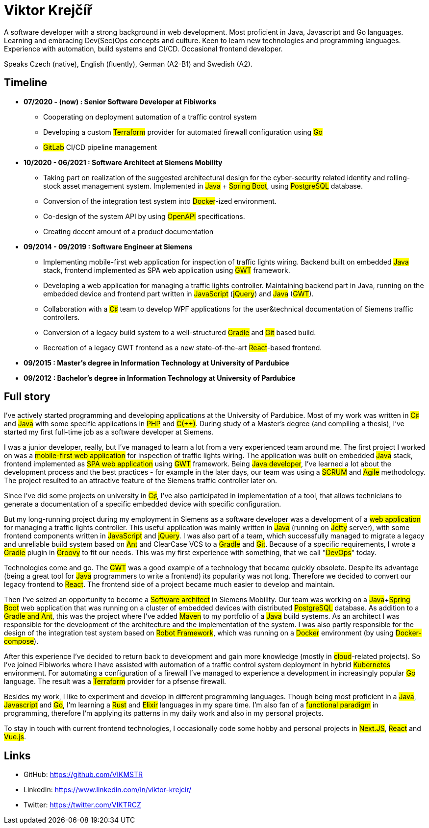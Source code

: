 = Viktor Krejčíř

A software developer with a strong background in web development. Most proficient in Java, Javascript and Go languages. Learning and embracing Dev(Sec)Ops concepts and culture. Keen to learn new technologies and programming languages. Experience with automation, build systems and CI/CD. Occasional frontend developer.

Speaks Czech (native), English (fluently), German (A2-B1) and Swedish (A2).

== Timeline

* *07/2020 - (now) : Senior Software Developer at Fibiworks*
    ** Cooperating on deployment automation of a traffic control system
    ** Developing a custom #Terraform# provider for automated firewall configuration using #Go#
    ** #GitLab# CI/CD pipeline management

* *10/2020 - 06/2021 : Software Architect at Siemens Mobility*
    ** Taking part on realization of the suggested architectural design for the cyber-security related identity and rolling-stock asset management system. Implemented in #Java# + #Spring Boot#, using #PostgreSQL# database.
    ** Conversion of the integration test system into #Docker#-ized environment.
    ** Co-design of the system API by using #OpenAPI# specifications.
    ** Creating decent amount of a product documentation

* *09/2014 - 09/2019 : Software Engineer at Siemens*
    ** Implementing mobile-first web application for inspection of traffic lights wiring. Backend built on embedded #Java# stack, frontend implemented as SPA web application using #GWT# framework.
    ** Developing a web application for managing a traffic lights controller. Maintaining backend part in Java, running on the embedded device and frontend part written in #JavaScript# (#jQuery#) and #Java# (#GWT#). 
    **  Collaboration with a #C♯# team to develop WPF applications for the user&technical documentation of Siemens traffic controllers.
    ** Conversion of a legacy  build system to a well-structured #Gradle# and #Git# based build.
    ** Recreation of a legacy GWT frontend as a new state-of-the-art #React#-based frontend.



* *09/2015 :  Master's degree in Information Technology at University of Pardubice*


* *09/2012 :  Bachelor's degree in Information Technology at University of Pardubice*


== Full story

I've actively started programming and developing applications at the University of Pardubice. Most of my work was written in #C♯# and #Java# with some specific applications in #PHP# and #C(++)#. During study of a Master's degree (and compiling a thesis), I've started my first full-time job as a software developer at Siemens. 

I was a junior developer, really, but I've managed to learn a lot from a very experienced team around me. The first project I worked on was a #mobile-first web application# for inspection of traffic lights wiring. The application was built on embedded #Java# stack, frontend implemented as #SPA web application# using #GWT# framework. Being #Java developer#, I've learned a lot about the development process and the best practices - for example in the later days, our team was using a #SCRUM# and #Agile# methodology. The project resulted to an attractive feature of the Siemens traffic controller later on. 

Since I've did some projects on university in #C♯#, I've also participated in implementation of a tool, that allows technicians to generate a documentation of a specific embedded device with specific configuration. 

But my long-running project during my employment in Siemens as a software developer was a development of a #web application# for managing a traffic lights controller. This useful application was mainly written in #Java# (running on #Jetty# server), with some frontend components written in #JavaScript# and #jQuery#. I was also part of a team, which successfully managed to migrate a legacy and unreliable build system based on #Ant# and ClearCase VCS to a #Gradle# and #Git#. Because of a specific requirements, I wrote a #Gradle# plugin in #Groovy# to fit our needs. This was my first experience with something, that we call "#DevOps#" today. 

Technologies come and go. The #GWT# was a good example of a technology that became quickly obsolete. Despite its advantage (being a great tool for #Java# programmers to write a frontend) its popularity was not long. Therefore we decided to convert our legacy frontend to #React#. The frontend side of a project became much easier to develop and maintain. 

Then I've seized an opportunity to become a #Software architect# in Siemens Mobility. Our team was working on a #Java#+#Spring Boot# web application that was running on a cluster of embedded devices with distributed #PostgreSQL# database. As addition to a #Gradle and Ant#, this was the project where I've added #Maven# to my portfolio of a #Java# build systems. As an architect I was responsible for the development of the architecture and the implementation of the system. I was also partly responsible for the design of the integration test system based on #Robot Framework#, which was running on a #Docker# environment (by using #Docker-compose#). 

After this experience I've decided to return back to development and gain more knowledge (mostly in #cloud#-related projects). So I've joined Fibiworks where I have assisted with automation of a traffic control system deployment in hybrid #Kubernetes# environment. For automating a configuration of a firewall I've managed to experience a development in increasingly popular #Go# language. The result was a #Terraform# provider for a pfsense firewall.

Besides my work, I like to experiment and develop in different programming languages. Though being most proficient in a #Java#, #Javascript# and #Go#, I'm learning a #Rust# and #Elixir# languages in my spare time. I'm also fan of a #functional paradigm# in programming, therefore I'm applying its patterns in my daily work and also in my personal projects. 

To stay in touch with current frontend technologies, I occasionally code some hobby and personal projects in #Next.JS#, #React# and #Vue.js#. 

== Links

* GitHub: https://github.com/VIKMSTR

* LinkedIn: https://www.linkedin.com/in/viktor-krejcir/

* Twitter: https://twitter.com/VIKTRCZ